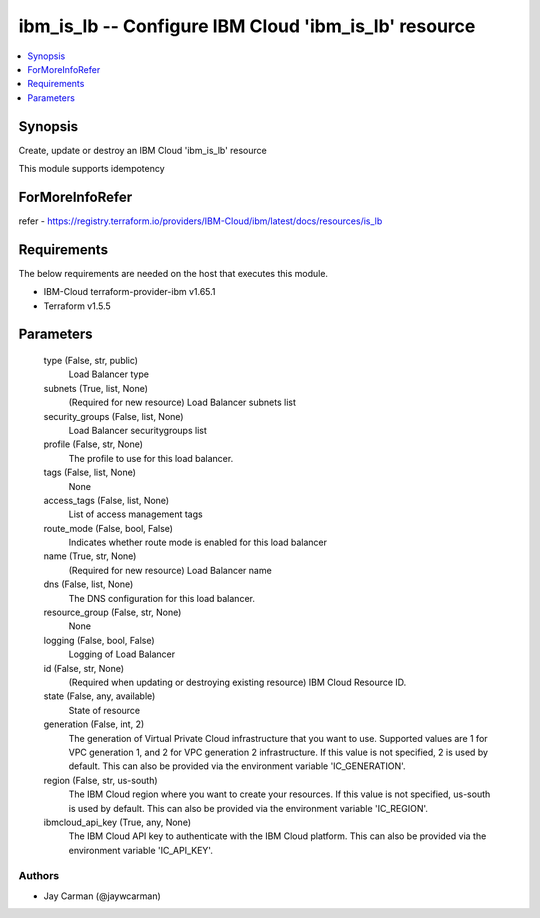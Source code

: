 
ibm_is_lb -- Configure IBM Cloud 'ibm_is_lb' resource
=====================================================

.. contents::
   :local:
   :depth: 1


Synopsis
--------

Create, update or destroy an IBM Cloud 'ibm_is_lb' resource

This module supports idempotency


ForMoreInfoRefer
----------------
refer - https://registry.terraform.io/providers/IBM-Cloud/ibm/latest/docs/resources/is_lb

Requirements
------------
The below requirements are needed on the host that executes this module.

- IBM-Cloud terraform-provider-ibm v1.65.1
- Terraform v1.5.5



Parameters
----------

  type (False, str, public)
    Load Balancer type


  subnets (True, list, None)
    (Required for new resource) Load Balancer subnets list


  security_groups (False, list, None)
    Load Balancer securitygroups list


  profile (False, str, None)
    The profile to use for this load balancer.


  tags (False, list, None)
    None


  access_tags (False, list, None)
    List of access management tags


  route_mode (False, bool, False)
    Indicates whether route mode is enabled for this load balancer


  name (True, str, None)
    (Required for new resource) Load Balancer name


  dns (False, list, None)
    The DNS configuration for this load balancer.


  resource_group (False, str, None)
    None


  logging (False, bool, False)
    Logging of Load Balancer


  id (False, str, None)
    (Required when updating or destroying existing resource) IBM Cloud Resource ID.


  state (False, any, available)
    State of resource


  generation (False, int, 2)
    The generation of Virtual Private Cloud infrastructure that you want to use. Supported values are 1 for VPC generation 1, and 2 for VPC generation 2 infrastructure. If this value is not specified, 2 is used by default. This can also be provided via the environment variable 'IC_GENERATION'.


  region (False, str, us-south)
    The IBM Cloud region where you want to create your resources. If this value is not specified, us-south is used by default. This can also be provided via the environment variable 'IC_REGION'.


  ibmcloud_api_key (True, any, None)
    The IBM Cloud API key to authenticate with the IBM Cloud platform. This can also be provided via the environment variable 'IC_API_KEY'.













Authors
~~~~~~~

- Jay Carman (@jaywcarman)


